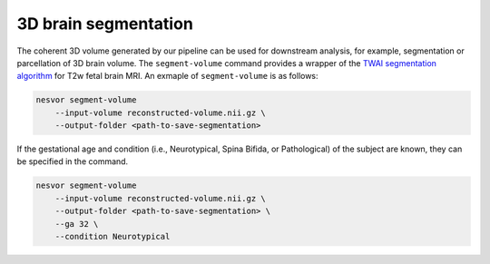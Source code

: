 3D brain segmentation
---------------------

The coherent 3D volume generated by our pipeline can be used for downstream analysis, 
for example, segmentation or parcellation of 3D brain volume. 
The ``segment-volume`` command provides a wrapper of the 
`TWAI segmentation algorithm <https://github.com/LucasFidon/trustworthy-ai-fetal-brain-segmentation>`_ 
for T2w fetal brain MRI. An exmaple of ``segment-volume`` is as follows:

.. code-block:: nesvorcommand

    nesvor segment-volume
        --input-volume reconstructed-volume.nii.gz \
        --output-folder <path-to-save-segmentation>

If the gestational age and condition (i.e., Neurotypical, Spina Bifida, or Pathological) of the subject are known, they 
can be specified in the command.

.. code-block:: nesvorcommand

    nesvor segment-volume
        --input-volume reconstructed-volume.nii.gz \
        --output-folder <path-to-save-segmentation> \
        --ga 32 \
        --condition Neurotypical